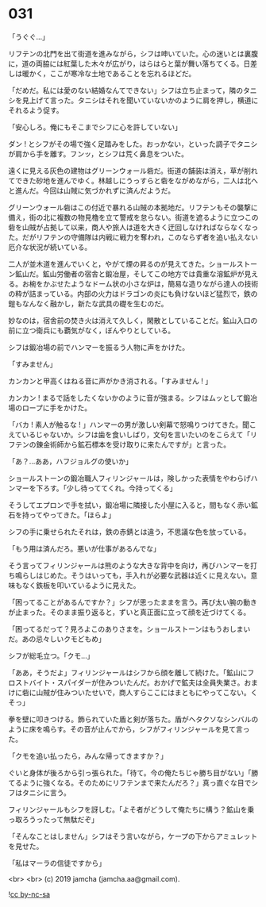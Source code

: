 #+OPTIONS: toc:nil
#+OPTIONS: -:nil
#+OPTIONS: ^:{}
 
* 031

  「うぐぐ…」

  リフテンの北門を出て街道を進みながら，シフは呻いていた。心の迷いとは裏腹に，道の両脇には紅葉した木々が広がり，はらはらと葉が舞い落ちてくる。日差しは暖かく，ここが寒冷な土地であることを忘れるほどだ。

  「だめだ。私には愛のない結婚なんてできない」シフは立ち止まって，隣のタニシを見上げて言った。タニシはそれを聞いていないかのように肩を押し，横道にそれるよう促す。

  「安心しろ。俺にもそこまでシフに心を許していない」

  ダン ! とシフがその場で強く足踏みをした。おっかない，といった調子でタニシが肩から手を離す。フンッ，とシフは荒く鼻息をついた。

  遠くに見える灰色の建物はグリーンウォール砦だ。街道の舗装は消え，草が削れてできた砂地を進んでゆく。林越しにうっすらと砦をながめながら，二人は北へと進んだ。今回は山賊に気づかれずに済んだようだ。

  グリーンウォール砦はこの付近で暴れる山賊の本拠地だ。リフテンもその襲撃に備え，街の北に複数の物見櫓を立て警戒を怠らない。街道を遮るように立つこの砦を山賊が占拠して以来，商人や旅人は道を大きく迂回しなければならなくなった。だがリフテンの守備隊は内戦に戦力を奪われ，このならず者を追い払えない厄介な状況が続いている。

  二人が並木道を進んでいくと，やがて煙の昇るのが見えてきた。ショールストーン鉱山だ。鉱山労働者の宿舎と鍛冶屋，そしてこの地方では貴重な溶鉱炉が見える。お椀をかぶせたようなドーム状の小さな炉は，簡易な造りながら達人の技術の粋が詰まっている。内部の火力はドラゴンの炎にも負けないほど猛烈で，鉄の鎧もなんなく融かし，新たな武具の礎を生むのだ。

  妙なのは，宿舎前の焚き火は消えて久しく，閑散としていることだ。鉱山入口の前に立つ衛兵にも覇気がなく，ぼんやりとしている。

  シフは鍛冶場の前でハンマーを振るう人物に声をかけた。

  「すみません」

  カンカンと甲高くはねる音に声がかき消される。「すみません ! 」

  カンカン ! まるで話をしたくないかのように音が強まる。シフはムッとして鍛冶場のロープに手をかけた。

  「バカ ! 素人が触るな ! 」ハンマーの男が激しい剣幕で怒鳴りつけてきた。聞こえているじゃないか。シフは歯を食いしばり，文句を言いたいのをこらえて「リフテンの錬金術師から鉱石標本を受け取りに来たんですが」と言った。

  「あ？…ああ，ハフジョルグの使いか」

  ショールストーンの鍛冶職人フィリンジャールは，険しかった表情をやわらげハンマーを下ろす。「少し待っててくれ。今持ってくる」

  そうしてエプロンで手を拭い，鍛冶場に隣接した小屋に入ると，間もなく赤い鉱石を持ってやってきた。「ほらよ」

  シフの手に乗せられたそれは，鉄の赤錆とは違う，不思議な色を放っている。

  「もう用は済んだろ。悪いが仕事があるんでな」

  そう言ってフィリンジャールは熊のような大きな背中を向け，再びハンマーを打ち鳴らしはじめた。そうはいっても，手入れが必要な武器は近くに見えない。意味もなく鉄板を叩いているように見えた。

  「困ってることがあるんですか？」シフが思ったままを言う。再び太い腕の動きが止まった。そのまま振り返ると，ずいと真正面に立って顔を近づけてくる。

  「困ってるだって？見ろよこのありさまを。ショールストーンはもうおしまいだ。あの忌々しいクモどもめ」

  シフが総毛立つ。「クモ…」

  「ああ，そうだよ」フィリンジャールはシフから顔を離して続けた。「鉱山にフロストバイト・スパイダーが住みついたんだ。おかげで鉱夫は全員失業さ。おまけに砦に山賊が住みついたせいで，商人すらここにはまともにやってこない。くそっ」

  拳を壁に叩きつける。飾られていた盾と剣が落ちた。盾がヘタクソなシンバルのように床を鳴らす。その音が止んでから，シフがフィリンジャールを見て言った。

  「クモを追い払ったら，みんな帰ってきますか？」

  ぐいと身体が後ろから引っ張られた。「待て。今の俺たちじゃ勝ち目がない」「勝てるように強くなる。そのためにリフテンまで来たんだろ？」真っ直ぐな目でシフはタニシに言う。

  フィリンジャールもシフを訝しむ。「よそ者がどうして俺たちに構う？鉱山を乗っ取ろうったって無駄だぞ」

  「そんなことはしません」シフはそう言いながら，ケープの下からアミュレットを見せた。

  「私はマーラの信徒ですから」

  <br>
  <br>
  (c) 2019 jamcha (jamcha.aa@gmail.com).

  ![[https://i.creativecommons.org/l/by-nc-sa/4.0/88x31.png][cc by-nc-sa]]
